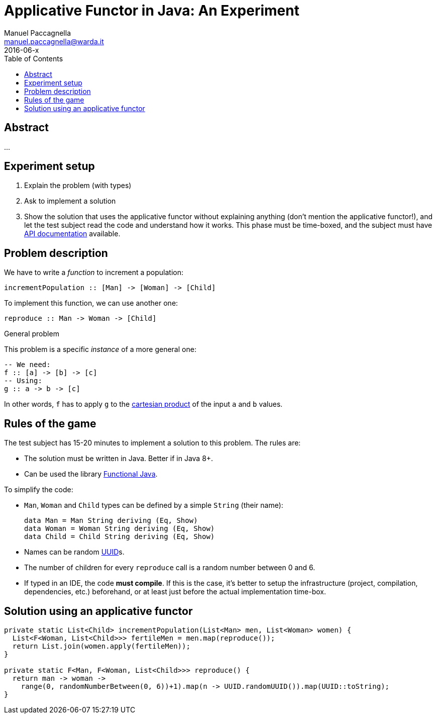 = Applicative Functor in Java: An Experiment
Manuel Paccagnella <manuel.paccagnella@warda.it>
2016-06-x
:toc:
:source-highlighter: pygments
:icons: font

== Abstract
...

== Experiment setup

. Explain the problem (with types)
. Ask to implement a solution
. Show the solution that uses the applicative functor without explaining anything (don't mention the applicative functor!), and let the test subject read the code and understand how it works. This phase must be time-boxed, and the subject must have http://www.functionaljava.org/javadoc/4.5/functionaljava/index.html[API documentation] available.

== Problem description

We have to write a _function_ to increment a population:

[source,haskell]
----
incrementPopulation :: [Man] -> [Woman] -> [Child]
----

To implement this function, we can use another one:

[source,haskell]
----
reproduce :: Man -> Woman -> [Child]
----

.General problem
****
This problem is a specific _instance_ of a more general one:

[source,haskell]
----
-- We need:
f :: [a] -> [b] -> [c]
-- Using:
g :: a -> b -> [c]
----

In other words, `f` has to apply `g` to the https://en.wikipedia.org/wiki/Cartesian_product[cartesian product] of the input `a` and `b` values.
****

== Rules of the game

The test subject has 15-20 minutes to implement a solution to this problem. The rules are:

* The solution must be written in Java. Better if in Java 8+.
* Can be used the library http://www.functionaljava.org/[Functional Java].

To simplify the code:

* `Man`, `Woman` and `Child` types can be defined by a simple `String` (their name):
+
[source,haskell]
----
data Man = Man String deriving (Eq, Show)
data Woman = Woman String deriving (Eq, Show)
data Child = Child String deriving (Eq, Show)
----
+
* Names can be random https://en.wikipedia.org/wiki/Universally_unique_identifier[UUID]s.
* The number of children for every `reproduce` call is a random number between 0 and 6.
* If typed in an IDE, the code *must compile*. If this is the case, it's better to setup the infrastructure (project, compilation, dependencies, etc.) beforehand, or at least just before the actual implementation time-box. 

==  Solution using an applicative functor

[source,java]
----
private static List<Child> incrementPopulation(List<Man> men, List<Woman> women) {
  List<F<Woman, List<Child>>> fertileMen = men.map(reproduce());
  return List.join(women.apply(fertileMen));
}

private static F<Man, F<Woman, List<Child>>> reproduce() {
  return man -> woman -> 
    range(0, randomNumberBetween(0, 6))+1).map(n -> UUID.randomUUID()).map(UUID::toString);    
}
----
